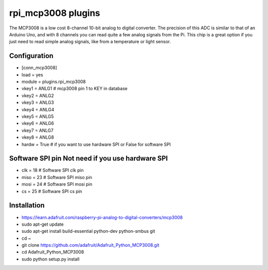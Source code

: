 =========================
rpi_mcp3008 plugins
=========================

The MCP3008 is a low cost 8-channel 10-bit analog to digital converter.  The precision of this ADC is similar to that of an Arduino Uno, and with 8 channels you can read quite a few analog signals from the Pi.  This chip is a great option if you just need to read simple analog signals, like from a temperature or light sensor.


Configuration
-------------------

* [conn_mcp3008]
* load = yes
* module = plugins.rpi_mcp3008
* vkey1 = ANLG1 # mcp3008 pin 1 to KEY in database
* vkey2 = ANLG2
* vkey3 = ANLG3
* vkey4 = ANLG4
* vkey5 = ANLG5
* vkey6 = ANLG6
* vkey7 = ANLG7
* vkey8 = ANLG8
* hardw = True # if you want to use hardware SPI or False for software SPI

Software SPI pin Not need if you use hardware SPI
--------------------
* clk = 18 # Software SPI clk pin 
* miso = 23 # Software SPI miso pin
* mosi = 24 # Software SPI mosi pin
* cs = 25 # Software SPI cs pin

Installation 
--------------------

* https://learn.adafruit.com/raspberry-pi-analog-to-digital-converters/mcp3008

* sudo apt-get update
* sudo apt-get install build-essential python-dev python-smbus git
* cd ~
* git clone https://github.com/adafruit/Adafruit_Python_MCP3008.git
* cd Adafruit_Python_MCP3008
* sudo python setup.py install
